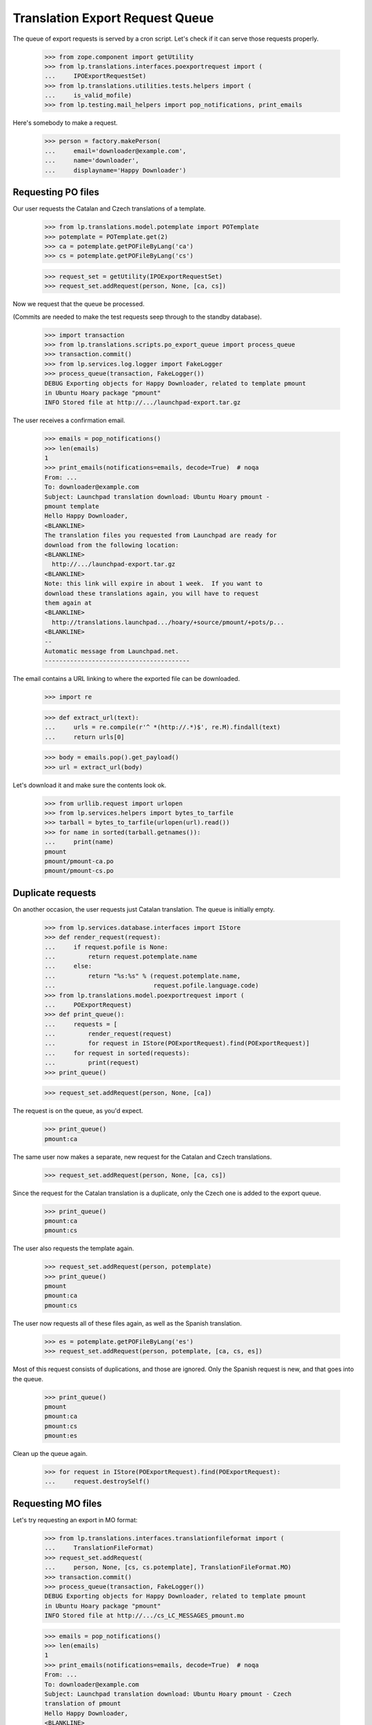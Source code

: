 Translation Export Request Queue
================================

The queue of export requests is served by a cron script. Let's check if it can
serve those requests properly.

    >>> from zope.component import getUtility
    >>> from lp.translations.interfaces.poexportrequest import (
    ...     IPOExportRequestSet)
    >>> from lp.translations.utilities.tests.helpers import (
    ...     is_valid_mofile)
    >>> from lp.testing.mail_helpers import pop_notifications, print_emails

Here's somebody to make a request.

    >>> person = factory.makePerson(
    ...     email='downloader@example.com',
    ...     name='downloader',
    ...     displayname='Happy Downloader')

Requesting PO files
-------------------

Our user requests the Catalan and Czech translations of a template.

    >>> from lp.translations.model.potemplate import POTemplate
    >>> potemplate = POTemplate.get(2)
    >>> ca = potemplate.getPOFileByLang('ca')
    >>> cs = potemplate.getPOFileByLang('cs')

    >>> request_set = getUtility(IPOExportRequestSet)
    >>> request_set.addRequest(person, None, [ca, cs])

Now we request that the queue be processed.

(Commits are needed to make the test requests seep through to the standby
database).

    >>> import transaction
    >>> from lp.translations.scripts.po_export_queue import process_queue
    >>> transaction.commit()
    >>> from lp.services.log.logger import FakeLogger
    >>> process_queue(transaction, FakeLogger())
    DEBUG Exporting objects for Happy Downloader, related to template pmount
    in Ubuntu Hoary package "pmount"
    INFO Stored file at http://.../launchpad-export.tar.gz

The user receives a confirmation email.

    >>> emails = pop_notifications()
    >>> len(emails)
    1
    >>> print_emails(notifications=emails, decode=True)  # noqa
    From: ...
    To: downloader@example.com
    Subject: Launchpad translation download: Ubuntu Hoary pmount -
    pmount template
    Hello Happy Downloader,
    <BLANKLINE>
    The translation files you requested from Launchpad are ready for
    download from the following location:
    <BLANKLINE>
      http://.../launchpad-export.tar.gz
    <BLANKLINE>
    Note: this link will expire in about 1 week.  If you want to
    download these translations again, you will have to request
    them again at
    <BLANKLINE>
      http://translations.launchpad.../hoary/+source/pmount/+pots/p...
    <BLANKLINE>
    -- 
    Automatic message from Launchpad.net.
    ----------------------------------------

The email contains a URL linking to where the exported file can be downloaded.

    >>> import re

    >>> def extract_url(text):
    ...     urls = re.compile(r'^ *(http://.*)$', re.M).findall(text)
    ...     return urls[0]

    >>> body = emails.pop().get_payload()
    >>> url = extract_url(body)

Let's download it and make sure the contents look ok.

    >>> from urllib.request import urlopen
    >>> from lp.services.helpers import bytes_to_tarfile
    >>> tarball = bytes_to_tarfile(urlopen(url).read())
    >>> for name in sorted(tarball.getnames()):
    ...     print(name)
    pmount
    pmount/pmount-ca.po
    pmount/pmount-cs.po


Duplicate requests
------------------

On another occasion, the user requests just Catalan translation.  The
queue is initially empty.

    >>> from lp.services.database.interfaces import IStore
    >>> def render_request(request):
    ...     if request.pofile is None:
    ...         return request.potemplate.name
    ...     else:
    ...         return "%s:%s" % (request.potemplate.name,
    ...                           request.pofile.language.code)
    >>> from lp.translations.model.poexportrequest import (
    ...     POExportRequest)
    >>> def print_queue():
    ...     requests = [
    ...         render_request(request)
    ...         for request in IStore(POExportRequest).find(POExportRequest)]
    ...     for request in sorted(requests):
    ...         print(request)
    >>> print_queue()

    >>> request_set.addRequest(person, None, [ca])

The request is on the queue, as you'd expect.

    >>> print_queue()
    pmount:ca

The same user now makes a separate, new request for the Catalan and
Czech translations.

    >>> request_set.addRequest(person, None, [ca, cs])

Since the request for the Catalan translation is a duplicate, only the
Czech one is added to the export queue.

    >>> print_queue()
    pmount:ca
    pmount:cs

The user also requests the template again.

    >>> request_set.addRequest(person, potemplate)
    >>> print_queue()
    pmount
    pmount:ca
    pmount:cs

The user now requests all of these files again, as well as the Spanish
translation.

    >>> es = potemplate.getPOFileByLang('es')
    >>> request_set.addRequest(person, potemplate, [ca, cs, es])

Most of this request consists of duplications, and those are ignored.
Only the Spanish request is new, and that goes into the queue.

    >>> print_queue()
    pmount
    pmount:ca
    pmount:cs
    pmount:es

Clean up the queue again.

    >>> for request in IStore(POExportRequest).find(POExportRequest):
    ...     request.destroySelf()


Requesting MO files
-------------------

Let's try requesting an export in MO format:

    >>> from lp.translations.interfaces.translationfileformat import (
    ...     TranslationFileFormat)
    >>> request_set.addRequest(
    ...     person, None, [cs, cs.potemplate], TranslationFileFormat.MO)
    >>> transaction.commit()
    >>> process_queue(transaction, FakeLogger())
    DEBUG Exporting objects for Happy Downloader, related to template pmount
    in Ubuntu Hoary package "pmount"
    INFO Stored file at http://.../cs_LC_MESSAGES_pmount.mo

    >>> emails = pop_notifications()
    >>> len(emails)
    1
    >>> print_emails(notifications=emails, decode=True)  # noqa
    From: ...
    To: downloader@example.com
    Subject: Launchpad translation download: Ubuntu Hoary pmount - Czech
    translation of pmount
    Hello Happy Downloader,
    <BLANKLINE>
    The translation files you requested from Launchpad are ready for
    download from the following location:
    <BLANKLINE>
      http://.../cs_LC_MESSAGES_pmount.mo
    <BLANKLINE>
    Note: this link will expire in about 1 week.  If you want to
    download these translations again, you will have to request
    them again at
    <BLANKLINE>
      http://translations.launchpad.../pmount/+pots/pmount/cs/+export
    <BLANKLINE>
    -- 
    Automatic message from Launchpad.net.
    ----------------------------------------

Check whether we generated a good .mo file.

    >>> body = emails.pop().get_payload()
    >>> url = extract_url(body)
    >>> is_valid_mofile(urlopen(url).read())
    True


Cron script
-----------

Finally, the code should work when executed from the script. This is a good
way that the user used by the script has the needed rights to use the
database.

The queue can contain requests for translations from both distributions and
products.  Each request may request a template, or a list of templates, or
just PO files.

    # We need to request again some files.
    >>> ca.potemplate.distroseries is None
    False
    >>> cs.potemplate.distroseries is None
    False
    >>> request_set.addRequest(person, None, [ca, cs])
    >>> product_template = potemplate.get(1)
    >>> product_template.productseries is None
    False
    >>> request_set.addRequest(person, product_template)
    >>> alsa_template = IStore(POTemplate).find(
    ...     POTemplate, path='po/alsa-utils.pot').one()
    >>> alsa_es = alsa_template.getPOFileByLang('es')
    >>> netapplet_template = IStore(POTemplate).find(
    ...     POTemplate, path='po/netapplet.pot').one()
    >>> request_set.addRequest(
    ...     person, [alsa_template, netapplet_template], [alsa_es])
    >>> transaction.commit()

The script is run.

    >>> import subprocess
    >>> process = subprocess.Popen([
    ...     'cronscripts/rosetta-export-queue.py', '-v'
    ...     ], stdin=subprocess.PIPE, stdout=subprocess.PIPE,
    ...     stderr=subprocess.STDOUT, universal_newlines=True,
    ...     )
    >>> (output, empty) = process.communicate()
    >>> print(output)
    INFO    Creating lockfile: /var/lock/launchpad-rosetta-export-queue.lock
    DEBUG   ...
    DEBUG   Exporting objects for Happy Downloader, related to template
    evolution-2.2 in Evolution trunk
    DEBUG   Exporting objects for Happy Downloader, related to template
    pmount in Ubuntu Hoary package "pmount"
    DEBUG   Exporting objects for Happy Downloader, related to template
    netapplet in NetApplet trunk
    DEBUG   Exporting objects for Happy Downloader, related to template
    alsa-utils in alsa-utils trunk
    ...
    INFO    Stored file at http://.../launchpad-export.tar.gz
    DEBUG   rosetta-export-queue ran in ...s (excl. load & lock)
    DEBUG   Removing lock file: /var/lock/launchpad-rosetta-export-queue.lock
    <BLANKLINE>
